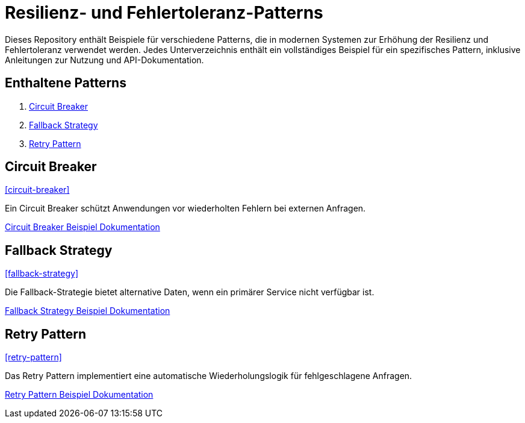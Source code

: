 = Resilienz- und Fehlertoleranz-Patterns

Dieses Repository enthält Beispiele für verschiedene Patterns, die in modernen Systemen zur Erhöhung der Resilienz und Fehlertoleranz verwendet werden. Jedes Unterverzeichnis enthält ein vollständiges Beispiel für ein spezifisches Pattern, inklusive Anleitungen zur Nutzung und API-Dokumentation.

== Enthaltene Patterns

1. <<circuit-breaker,Circuit Breaker>>
2. <<fallback-strategy,Fallback Strategy>>
3. <<retry-pattern,Retry Pattern>>

== Circuit Breaker

<<circuit-breaker>>

Ein Circuit Breaker schützt Anwendungen vor wiederholten Fehlern bei externen Anfragen.

link:circuit_breaker/README.adoc[Circuit Breaker Beispiel Dokumentation]

== Fallback Strategy

<<fallback-strategy>>

Die Fallback-Strategie bietet alternative Daten, wenn ein primärer Service nicht verfügbar ist.

link:fallback_strategy/README.adoc[Fallback Strategy Beispiel Dokumentation]

== Retry Pattern

<<retry-pattern>>

Das Retry Pattern implementiert eine automatische Wiederholungslogik für fehlgeschlagene Anfragen.

link:retry_pattern/README.adoc[Retry Pattern Beispiel Dokumentation]
